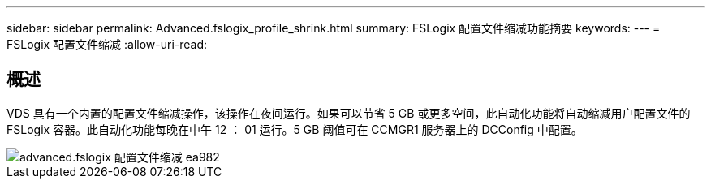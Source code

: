 ---
sidebar: sidebar 
permalink: Advanced.fslogix_profile_shrink.html 
summary: FSLogix 配置文件缩减功能摘要 
keywords:  
---
= FSLogix 配置文件缩减
:allow-uri-read: 




== 概述

VDS 具有一个内置的配置文件缩减操作，该操作在夜间运行。如果可以节省 5 GB 或更多空间，此自动化功能将自动缩减用户配置文件的 FSLogix 容器。此自动化功能每晚在中午 12 ： 01 运行。5 GB 阈值可在 CCMGR1 服务器上的 DCConfig 中配置。

image::Advanced.fslogix_profile_shrink-ea982.png[advanced.fslogix 配置文件缩减 ea982]
